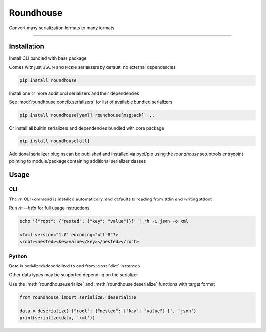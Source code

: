 ==========
Roundhouse
==========


.. image:: https://img.shields.io/pypi/v/roundhouse.svg
    :target: https://pypi.python.org/pypi/roundhouse

.. image:: https://img.shields.io/travis/nick-allen/python-roundhouse.svg
    :target: https://travis-ci.org/nick-allen/python-roundhouse

.. image:: https://readthedocs.org/projects/roundhouse/badge/?version=latest
    :target: https://roundhouse.readthedocs.io/en/latest/?badge=latest
    :alt: Documentation Status

Convert many serialization formats to many formats

----------


Installation
------------

Install CLI bundled with base package

Comes with just JSON and Pickle serializers by default, no external dependencies

.. code-block:: bash

    pip install roundhouse

Install one or more additional serializers and their dependencies

See :mod:`roundhouse.contrib.serializers` for list of available bundled serializers

.. code-block:: bash

    pip install roundhouse[yaml] roundhouse[msgpack] ...

Or install all builtin serializers and dependencies bundled with core package

.. code-block:: bash

    pip install roundhouse[all]

Additional serializer plugins can be published and installed via pypi/pip using the `roundhouse` setuptools entrypoint
pointing to module/package containing additional serializer classes


Usage
-----

CLI
^^^

The `rh` CLI command is installed automatically, and defaults to reading from stdin and writing stdout

Run `rh --help` for full usage instructions

.. code-block:: bash

    echo '{"root": {"nested": {"key": "value"}}}' | rh -i json -o xml

    <?xml version="1.0" encoding="utf-8"?>
    <root><nested><key>value</key></nested></root>

Python
^^^^^^

Data is serialized/deserialized to and from :class:`dict` instances

Other data types may be supported depending on the serializer

Use the :meth:`roundhouse.serialize` and :meth:`roundhouse.deserialize` functions with target format

.. code-block:: python

    from roundhouse import serialize, deserialize

    data = deserialize('{"root": {"nested": {"key": "value"}}}', 'json')
    print(serialize(data, 'xml'))
